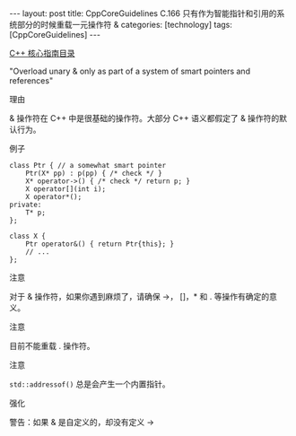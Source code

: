 #+BEGIN_EXPORT html
---
layout: post
title: CppCoreGuidelines C.166 只有作为智能指针和引用的系统部分的时候重载一元操作符 &
categories: [technology]
tags: [CppCoreGuidelines]
---
#+END_EXPORT

[[http://kimi.im/tags.html#CppCoreGuidelines-ref][C++ 核心指南目录]]

"Overload unary & only as part of a system of smart pointers and references"


理由

& 操作符在 C++ 中是很基础的操作符。大部分 C++ 语义都假定了 & 操作符的默认行为。


例子

#+begin_src C++ :exports both :flags -std=c++20 :namespaces std :includes  <iostream> <vector> <algorithm> :eval no-export :results output
class Ptr { // a somewhat smart pointer
    Ptr(X* pp) : p(pp) { /* check */ }
    X* operator->() { /* check */ return p; }
    X operator[](int i);
    X operator*();
private:
    T* p;
};

class X {
    Ptr operator&() { return Ptr{this}; }
    // ...
};
#+end_src


注意

对于 & 操作符，如果你遇到麻烦了，请确保 ->， []，* 和 . 等操作有确定的意义。


注意

目前不能重载 . 操作符。

注意

~std::addressof()~ 总是会产生一个内置指针。


强化

警告：如果 & 是自定义的，却没有定义 ->
